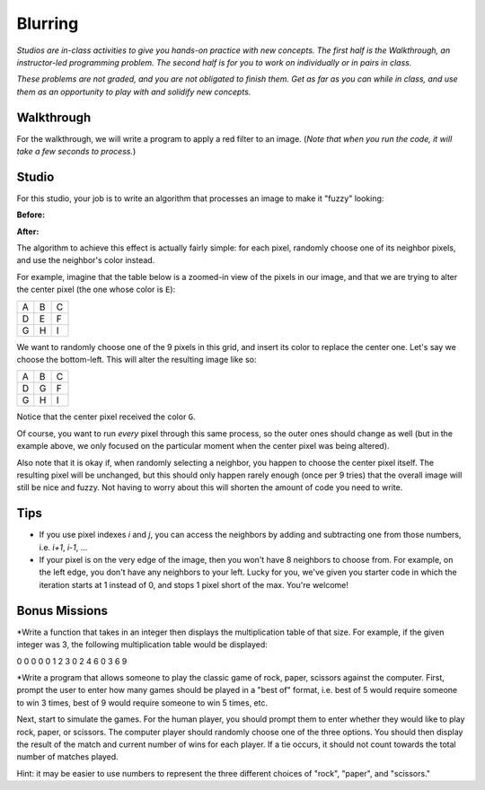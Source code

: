 Blurring
========

*Studios are in-class activities to give you hands-on practice with new concepts. The first half is the Walkthrough, an instructor-led programming problem. The second half is for you to work on individually or in pairs in class.*

*These problems are not graded, and you are not obligated to finish them. Get as far as you can while in class, and use them as an opportunity to play with and solidify new concepts.*

Walkthrough
-----------

For the walkthrough, we will write a program to apply a red filter to an image. (*Note that when you run the code, it will take a few seconds to process.*)

.. activecode:: blurring_walkthrough

    import image
    import sys

    # Set the timeout to a larger number if timeout is occurring
    sys.setExecutionLimit(30000)

    img = image.Image("luther.jpg")
    newimg = image.EmptyImage(img.getWidth(), img.getHeight())
    win = image.ImageWin(img.getWidth(), img.getHeight())

    for i in range(0, img.getWidth()):
        for j in range(0, img.getHeight()):
            old_p = img.getPixel(i, j)
            red = old_p.getRed()
            new_p = image.Pixel(red, 0, 0)
            newimg.setPixel(i, j, new_p)

    newimg.draw(win)
    win.exitonclick()

Studio
------

For this studio, your job is to write an algorithm that processes an image to make it "fuzzy" looking:

**Before:**

.. raw:: html

    <img src="../_static/LutherBellPic.jpg" id="luther.jpg">

**After:**

.. raw:: html

    <img src="../_static/lutherfuzzy.png">

.. raw:: html

    <!-- just a dumb line break to comensate for runestone generating ugly lack of whitespace -->
    <br>

The algorithm to achieve this effect is actually fairly simple: for each pixel, randomly choose one of its neighbor pixels, and use the neighbor's color instead.

For example, imagine that the table below is a zoomed-in view of the pixels in our image, and that we are trying to alter the center pixel (the one whose color is ``E``):

+---+---+---+
| A | B | C |
+---+---+---+
| D | E | F |
+---+---+---+
| G | H | I |
+---+---+---+

We want to randomly choose one of the 9 pixels in this grid, and insert its color to replace the center one. Let's say we choose the bottom-left. This will alter the resulting image like so:

+---+---+---+
| A | B | C |
+---+---+---+
| D | G | F |
+---+---+---+
| G | H | I |
+---+---+---+

Notice that the center pixel received the color ``G``.

Of course, you want to run *every* pixel through this same process, so the outer ones should change as well (but in the example above, we only focused on the particular moment when the center pixel was being altered).

Also note that it is okay if, when randomly selecting a neighbor, you happen to choose the center pixel itself. The resulting pixel will be unchanged, but this should only happen rarely enough (once per 9 tries) that the overall image will still be nice and fuzzy. Not having to worry about this will shorten the amount of code you need to write.

Tips
----

- If you use pixel indexes `i` and `j`, you can access the neighbors by adding and subtracting one from those numbers, i.e.  `i+1`, `i-1`, ...
- If your pixel is on the very edge of the image, then you won't have 8 neighbors to choose from. For example, on the left edge, you don't have any neighbors to your left. Lucky for you, we've given you starter code in which the iteration starts at 1 instead of 0, and stops 1 pixel short of the max. You're welcome!

.. activecode:: blurring_studio

    import image
    import sys
    import random

    # Set the timeout to a larger number if timeout is occuring.
    sys.setExecutionLimit(30000)

    img = image.Image("luther.jpg")
    newimg = image.EmptyImage(img.getWidth(), img.getHeight())
    win = image.ImageWin(img.getWidth(), img.getHeight())

    for i in range(1, img.getWidth() - 1):
        for j in range(1, img.getHeight() - 1):
            # TODO: Randomly choose the coordinates of a neighboring pixel

            # TODO: in the new image, set this pixel's color to the neighbor's color

    newimg.draw(win)
    win.exitonclick()
	
Bonus Missions
--------------

*Write a function that takes in an integer then displays the multiplication table of that size. For example, if the given integer was 3, the following multiplication table would be displayed:

0 0 0 0
0 1 2 3
0 2 4 6
0 3 6 9

*Write a program that allows someone to play the classic game of rock, paper, scissors against the computer. First, prompt the user to enter how many games should be played in a "best of" format, i.e. best of 5 would require someone to win 3 times, best of 9 would require someone to win 5 times, etc.

Next, start to simulate the games. For the human player, you should prompt them to enter whether they would like to play rock, paper, or scissors. The computer player should randomly choose one of the three options. You should then display the result of the match and current number of wins for each player. If a tie occurs, it should not count towards the total number of matches played.

Hint: it may be easier to use numbers to represent the three different choices of "rock", "paper", and "scissors."
